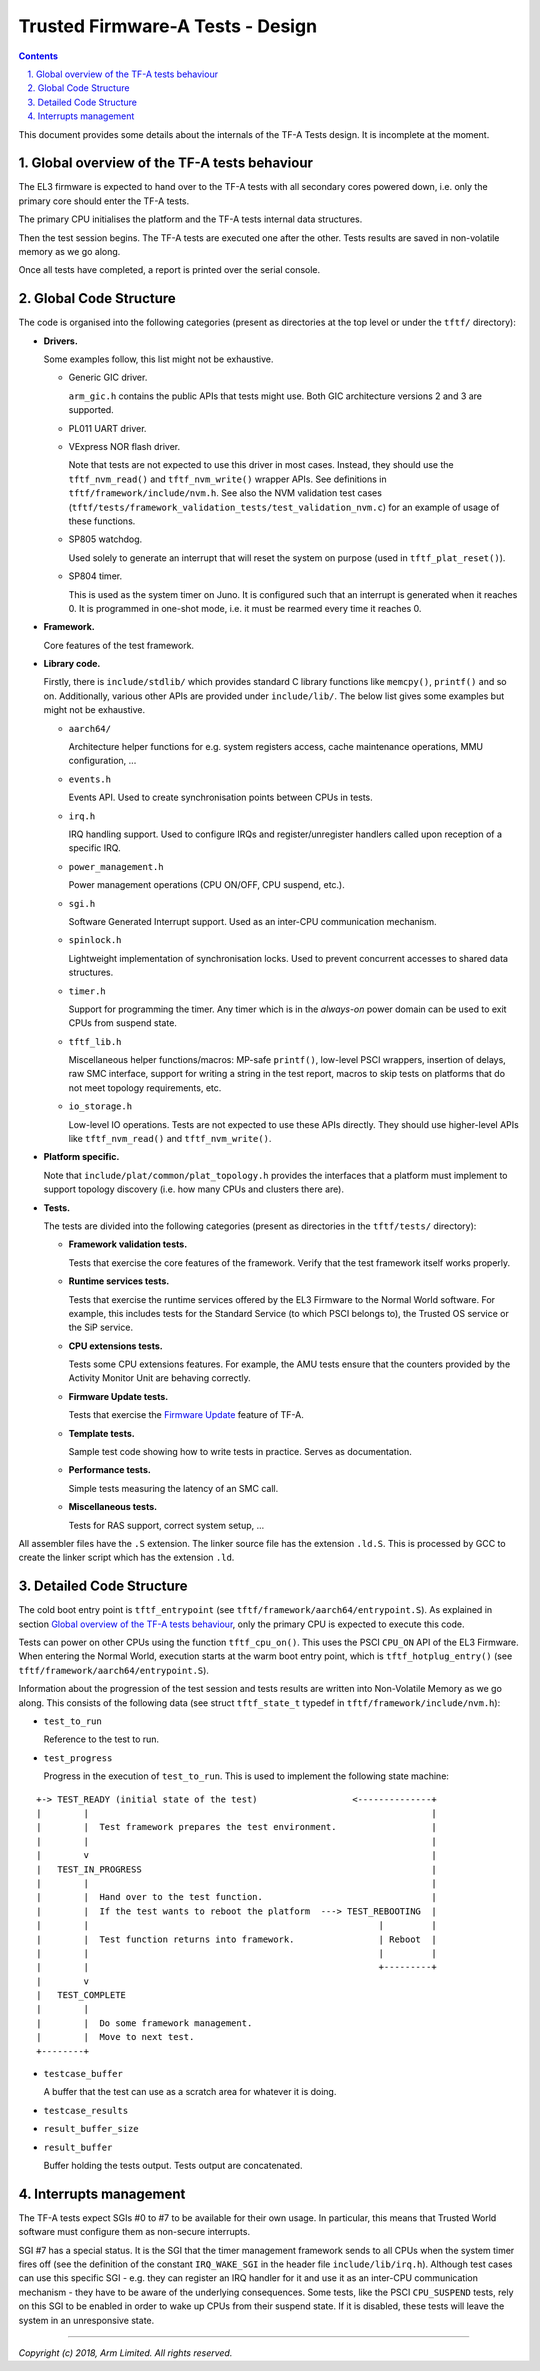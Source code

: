 Trusted Firmware-A Tests - Design
=================================

.. section-numbering::
    :suffix: .

.. contents::

This document provides some details about the internals of the TF-A Tests
design. It is incomplete at the moment.

Global overview of the TF-A tests behaviour
-------------------------------------------

The EL3 firmware is expected to hand over to the TF-A tests with all secondary
cores powered down, i.e. only the primary core should enter the TF-A tests.

The primary CPU initialises the platform and the TF-A tests internal data
structures.

Then the test session begins. The TF-A tests are executed one after the
other. Tests results are saved in non-volatile memory as we go along.

Once all tests have completed, a report is printed over the serial console.

Global Code Structure
---------------------

The code is organised into the following categories (present as directories at
the top level or under the ``tftf/`` directory):

-  **Drivers.**

   Some examples follow, this list might not be exhaustive.

   -  Generic GIC driver.

      ``arm_gic.h`` contains the public APIs that tests might use. Both GIC
      architecture versions 2 and 3 are supported.

   -  PL011 UART driver.

   -  VExpress NOR flash driver.

      Note that tests are not expected to use this driver in most
      cases. Instead, they should use the ``tftf_nvm_read()`` and
      ``tftf_nvm_write()`` wrapper APIs. See definitions in
      ``tftf/framework/include/nvm.h``. See also the NVM validation test cases
      (``tftf/tests/framework_validation_tests/test_validation_nvm.c``) for an
      example of usage of these functions.

   -  SP805 watchdog.

      Used solely to generate an interrupt that will reset the system on purpose
      (used in ``tftf_plat_reset()``).

   -  SP804 timer.

      This is used as the system timer on Juno. It is configured such that an
      interrupt is generated when it reaches 0. It is programmed in one-shot
      mode, i.e. it must be rearmed every time it reaches 0.

-  **Framework.**

   Core features of the test framework.

-  **Library code.**

   Firstly, there is ``include/stdlib/`` which provides standard C library
   functions like ``memcpy()``, ``printf()`` and so on.
   Additionally, various other APIs are provided under ``include/lib/``. The
   below list gives some examples but might not be exhaustive.

   -  ``aarch64/``

      Architecture helper functions for e.g. system registers access, cache
      maintenance operations, MMU configuration, ...

   -  ``events.h``

      Events API. Used to create synchronisation points between CPUs in tests.

   -  ``irq.h``

      IRQ handling support. Used to configure IRQs and register/unregister
      handlers called upon reception of a specific IRQ.

   -  ``power_management.h``

      Power management operations (CPU ON/OFF, CPU suspend, etc.).

   -  ``sgi.h``

      Software Generated Interrupt support. Used as an inter-CPU communication
      mechanism.

   -  ``spinlock.h``

      Lightweight implementation of synchronisation locks. Used to prevent
      concurrent accesses to shared data structures.

   -  ``timer.h``

      Support for programming the timer. Any timer which is in the `always-on`
      power domain can be used to exit CPUs from suspend state.

   -  ``tftf_lib.h``

      Miscellaneous helper functions/macros: MP-safe ``printf()``, low-level
      PSCI wrappers, insertion of delays, raw SMC interface, support for writing
      a string in the test report, macros to skip tests on platforms that do not
      meet topology requirements, etc.

   -  ``io_storage.h``

      Low-level IO operations. Tests are not expected to use these APIs
      directly. They should use higher-level APIs like ``tftf_nvm_read()``
      and ``tftf_nvm_write()``.

-  **Platform specific.**

   Note that ``include/plat/common/plat_topology.h`` provides the interfaces
   that a platform must implement to support topology discovery (i.e. how many
   CPUs and clusters there are).

-  **Tests.**

   The tests are divided into the following categories (present as directories in
   the ``tftf/tests/`` directory):

   -  **Framework validation tests.**

      Tests that exercise the core features of the framework. Verify that the test
      framework itself works properly.

   -  **Runtime services tests.**

      Tests that exercise the runtime services offered by the EL3 Firmware to the
      Normal World software. For example, this includes tests for the Standard
      Service (to which PSCI belongs to), the Trusted OS service or the SiP
      service.

   -  **CPU extensions tests.**

      Tests some CPU extensions features. For example, the AMU tests ensure that
      the counters provided by the Activity Monitor Unit are behaving correctly.

   -  **Firmware Update tests.**

      Tests that exercise the `Firmware Update`_ feature of TF-A.

   -  **Template tests.**

      Sample test code showing how to write tests in practice. Serves as
      documentation.

   -  **Performance tests.**

      Simple tests measuring the latency of an SMC call.

   -  **Miscellaneous tests.**

      Tests for RAS support, correct system setup, ...

All assembler files have the ``.S`` extension. The linker source file has the
extension ``.ld.S``. This is processed by GCC to create the linker script which
has the extension ``.ld``.

Detailed Code Structure
-----------------------

The cold boot entry point is ``tftf_entrypoint`` (see
``tftf/framework/aarch64/entrypoint.S``). As explained in section `Global
overview of the TF-A tests behaviour`_, only the primary CPU is expected to
execute this code.

Tests can power on other CPUs using the function ``tftf_cpu_on()``. This uses
the PSCI ``CPU_ON`` API of the EL3 Firmware. When entering the Normal World,
execution starts at the warm boot entry point, which is ``tftf_hotplug_entry()``
(see ``tftf/framework/aarch64/entrypoint.S``).

Information about the progression of the test session and tests results are
written into Non-Volatile Memory as we go along. This consists of the following
data (see struct ``tftf_state_t`` typedef in ``tftf/framework/include/nvm.h``):

-   ``test_to_run``

    Reference to the test to run.

-   ``test_progress``

    Progress in the execution of ``test_to_run``. This is used to implement the
    following state machine:

::

   +-> TEST_READY (initial state of the test)                  <--------------+
   |        |                                                                 |
   |        |  Test framework prepares the test environment.                  |
   |        |                                                                 |
   |        v                                                                 |
   |   TEST_IN_PROGRESS                                                       |
   |        |                                                                 |
   |        |  Hand over to the test function.                                |
   |        |  If the test wants to reboot the platform  ---> TEST_REBOOTING  |
   |        |                                                       |         |
   |        |  Test function returns into framework.                | Reboot  |
   |        |                                                       |         |
   |        |                                                       +---------+
   |        v
   |   TEST_COMPLETE
   |        |
   |        |  Do some framework management.
   |        |  Move to next test.
   +--------+

-   ``testcase_buffer``

    A buffer that the test can use as a scratch area for whatever it is doing.

-   ``testcase_results``

-   ``result_buffer_size``

-   ``result_buffer``

    Buffer holding the tests output. Tests output are concatenated.

Interrupts management
---------------------

The TF-A tests expect SGIs #0 to #7 to be available for their own usage. In
particular, this means that Trusted World software must configure them as
non-secure interrupts.

SGI #7 has a special status. It is the SGI that the timer management framework
sends to all CPUs when the system timer fires off (see the definition of the
constant ``IRQ_WAKE_SGI`` in the header file ``include/lib/irq.h``). Although
test cases can use this specific SGI - e.g. they can register an IRQ handler for
it and use it as an inter-CPU communication mechanism - they have to be aware of
the underlying consequences. Some tests, like the PSCI ``CPU_SUSPEND`` tests,
rely on this SGI to be enabled in order to wake up CPUs from their suspend
state. If it is disabled, these tests will leave the system in an unresponsive
state.

--------------

*Copyright (c) 2018, Arm Limited. All rights reserved.*

.. _Summary of build options: user-guide.rst#summary-of-build-options
.. _Firmware Update: https://github.com/ARM-software/arm-trusted-firmware/blob/master/docs/firmware-update.rst
